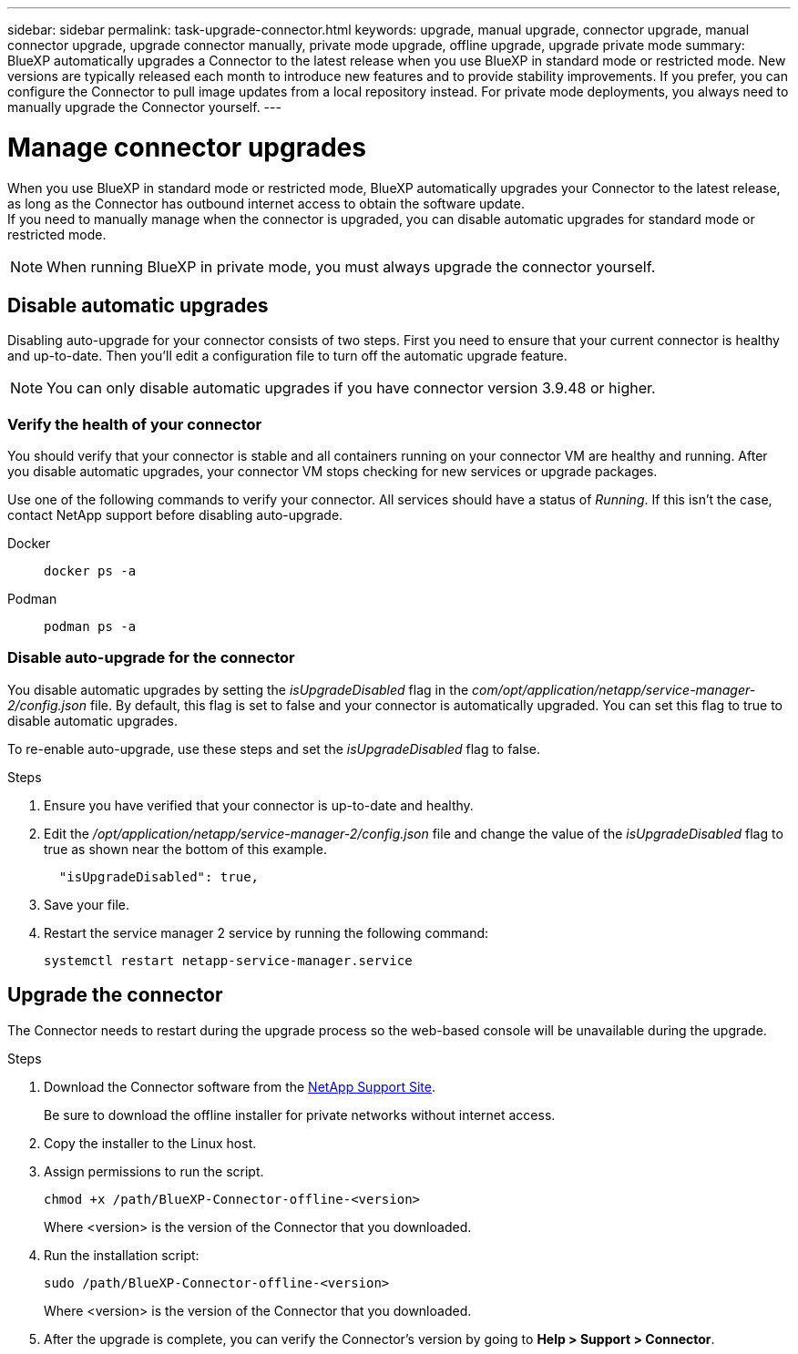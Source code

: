 ---
sidebar: sidebar
permalink: task-upgrade-connector.html
keywords: upgrade, manual upgrade, connector upgrade, manual connector upgrade, upgrade connector manually, private mode upgrade, offline upgrade, upgrade private mode
summary: BlueXP automatically upgrades a Connector to the latest release when you use BlueXP in standard mode or restricted mode. New versions are typically released each month to introduce new features and to provide stability improvements. If you prefer, you can configure the Connector to pull image updates from a local repository instead. For private mode deployments, you always need to manually upgrade the Connector yourself.
---

= Manage connector upgrades
:hardbreaks:
:nofooter:
:icons: font
:linkattrs:
:imagesdir: ./media/

[.lead]

When you use BlueXP in standard mode or restricted mode, BlueXP automatically upgrades your Connector to the latest release, as long as the Connector has outbound internet access to obtain the software update.
If you need to manually manage when the connector is upgraded, you can disable automatic upgrades for standard mode or restricted mode.

NOTE: When running BlueXP in private mode, you must always upgrade the connector yourself.



== Disable automatic upgrades


Disabling auto-upgrade for your connector consists of two steps. First you need to ensure that your current connector is healthy and up-to-date. Then you'll edit a configuration file to turn off the automatic upgrade feature.


NOTE: You can only disable automatic upgrades if you have connector version 3.9.48 or higher. 

=== Verify the health of your connector

You should verify that your connector is stable and all containers running on your connector VM are healthy and running. After you disable automatic upgrades, your connector VM stops checking for new services or upgrade packages. 

Use one of the following commands to verify your connector. All services should have a status of _Running_. If this isn't the case, contact NetApp support before disabling auto-upgrade.

Docker:: 
+
[source,cli]
docker ps -a

Podman:: 
+
[source,cli]
podman ps -a

=== Disable auto-upgrade for the connector

You disable automatic upgrades by setting the _isUpgradeDisabled_ flag in the _com/opt/application/netapp/service-manager-2/config.json_ file. By default, this flag is set to false and your connector is automatically upgraded. You can set this flag to true to disable automatic upgrades.

To re-enable auto-upgrade, use these steps and set the _isUpgradeDisabled_ flag to false.

.Steps

. Ensure you have verified that your connector is up-to-date and healthy.

. Edit the _/opt/application/netapp/service-manager-2/config.json_ file and change the value of the _isUpgradeDisabled_ flag to true as shown near the bottom of this example.
+
[source.json]

  "isUpgradeDisabled": true,



. Save your file.

. Restart the service manager 2 service by running the following command:

+
[source,cli]
systemctl restart netapp-service-manager.service



== Upgrade the connector

The Connector needs to restart during the upgrade process so the web-based console will be unavailable during the upgrade.

.Steps

. Download the Connector software from the https://mysupport.netapp.com/site/products/all/details/cloud-manager/downloads-tab[NetApp Support Site^].
+
Be sure to download the offline installer for private networks without internet access.

. Copy the installer to the Linux host.

. Assign permissions to run the script.
+
[source,cli]
chmod +x /path/BlueXP-Connector-offline-<version>
+
Where <version> is the version of the Connector that you downloaded.

. Run the installation script:
+
[source,cli]
sudo /path/BlueXP-Connector-offline-<version>
+
Where <version> is the version of the Connector that you downloaded.

. After the upgrade is complete, you can verify the Connector's version by going to *Help > Support > Connector*.
